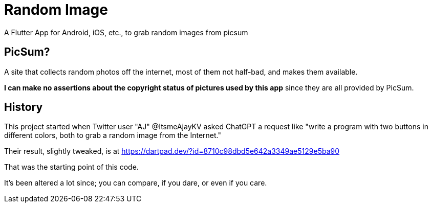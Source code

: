 = Random Image

A Flutter App for Android, iOS, etc., to grab random images from picsum

== PicSum?

A site that collects random photos off the internet, most of them not half-bad,
and makes them available.

*I can make no assertions about the copyright status of pictures used by this app*
since they are all provided by PicSum.

== History

This project started when Twitter user "AJ" @ItsmeAjayKV
asked ChatGPT a request like "write a program with two buttons in different colors,
both to grab a random image from the Internet."

Their result, slightly tweaked, is at https://dartpad.dev/?id=8710c98dbd5e642a3349ae5129e5ba90

That was the starting point of this code.

It's been altered a lot since; you can compare, if you dare, or even if you care.
